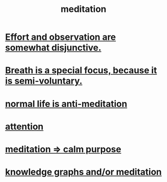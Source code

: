 :PROPERTIES:
:ID:       8582cec9-74e2-4664-a6d7-946c2ba240e0
:END:
#+title: meditation
* [[id:39029f2f-0f39-49fd-b6ad-e8be09859729][Effort and observation are somewhat disjunctive.]]
* [[id:3fcb7f4f-4016-4991-8edc-5146cddfdace][Breath is a special focus, because it is semi-voluntary.]]
* [[id:34eec7d5-1a87-4de2-a894-e1d58ab0aded][normal life is anti-meditation]]
* [[id:9d1cc360-4fce-4cd4-9176-8f12670add90][attention]]
* [[id:0334782e-dd39-49e7-b296-ad1375ce404a][meditation => calm purpose]]
* [[id:05a84243-9dcf-4492-b81e-a48fd2f53b3c][knowledge graphs and/or meditation]]
